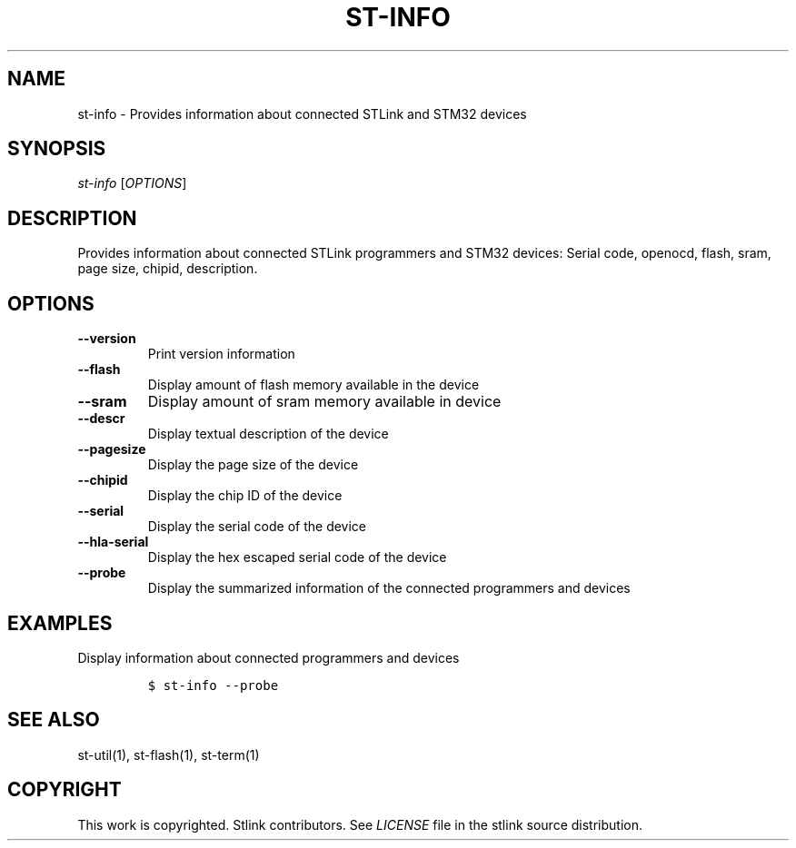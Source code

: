 .TH ST-INFO 1 "Sep 2016" "Open Source STMicroelectronics Stlink Tools" "STLINK"
.SH NAME
.PP
st-info - Provides information about connected STLink and STM32 devices
.SH SYNOPSIS
.PP
\f[I]st-info\f[] [\f[I]OPTIONS\f[]]
.SH DESCRIPTION
.PP
Provides information about connected STLink programmers and STM32
devices: Serial code, openocd, flash, sram, page size, chipid,
description.
.SH OPTIONS
.TP
.B --version
Print version information
.RS
.RE
.TP
.B --flash
Display amount of flash memory available in the device
.RS
.RE
.TP
.B --sram
Display amount of sram memory available in device
.RS
.RE
.TP
.B --descr
Display textual description of the device
.RS
.RE
.TP
.B --pagesize
Display the page size of the device
.RS
.RE
.TP
.B --chipid
Display the chip ID of the device
.RS
.RE
.TP
.B --serial
Display the serial code of the device
.RS
.RE
.TP
.B --hla-serial
Display the hex escaped serial code of the device
.RS
.RE
.TP
.B --probe
Display the summarized information of the connected programmers and
devices
.RS
.RE
.SH EXAMPLES
.PP
Display information about connected programmers and devices
.IP
.nf
\f[C]
$\ st-info\ --probe
\f[]
.fi
.SH SEE ALSO
.PP
st-util(1), st-flash(1), st-term(1)
.SH COPYRIGHT
.PP
This work is copyrighted.
Stlink contributors.
See \f[I]LICENSE\f[] file in the stlink source distribution.
